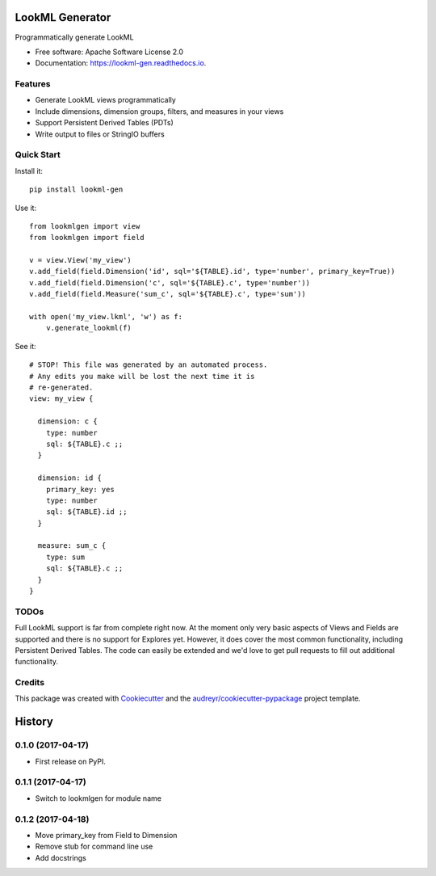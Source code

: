 ===============================
LookML Generator
===============================


.. image:: https://img.shields.io/pypi/v/lookml-gen.svg
    :target: https://pypi.python.org/pypi/lookml-gen

.. image:: https://travis-ci.org/symphonyrm/lookml-gen.svg?branch=master
    :target: https://travis-ci.org/symphonyrm/lookml-gen

.. image:: https://readthedocs.org/projects/lookml-gen/badge/?version=latest
    :target: http://lookml-gen.readthedocs.io/en/latest/?badge=latest
    :alt: Documentation Status

.. image:: https://pyup.io/repos/github/symphonyrm/lookml-gen/shield.svg
    :target: https://pyup.io/repos/github/symphonyrm/lookml-gen/
    :alt: Updates


Programmatically generate LookML


* Free software: Apache Software License 2.0
* Documentation: https://lookml-gen.readthedocs.io.


Features
--------

* Generate LookML views programmatically
* Include dimensions, dimension groups, filters, and measures in your views
* Support Persistent Derived Tables (PDTs)
* Write output to files or StringIO buffers

Quick Start
-----------

Install it::

    pip install lookml-gen

Use it::

    from lookmlgen import view
    from lookmlgen import field

    v = view.View('my_view')
    v.add_field(field.Dimension('id', sql='${TABLE}.id', type='number', primary_key=True))
    v.add_field(field.Dimension('c', sql='${TABLE}.c', type='number'))
    v.add_field(field.Measure('sum_c', sql='${TABLE}.c', type='sum'))

    with open('my_view.lkml', 'w') as f:
        v.generate_lookml(f)

See it::

    # STOP! This file was generated by an automated process.
    # Any edits you make will be lost the next time it is
    # re-generated.
    view: my_view {

      dimension: c {
        type: number
        sql: ${TABLE}.c ;;
      }

      dimension: id {
        primary_key: yes
        type: number
        sql: ${TABLE}.id ;;
      }

      measure: sum_c {
        type: sum
        sql: ${TABLE}.c ;;
      }
    }

TODOs
-----

Full LookML support is far from complete right now. At the moment only very basic
aspects of Views and Fields are supported and there is no support for Explores yet.
However, it does cover the most common functionality, including Persistent Derived
Tables. The code can easily be extended and we'd love to get pull requests to fill
out additional functionality.

Credits
---------

This package was created with Cookiecutter_ and the `audreyr/cookiecutter-pypackage`_ project template.

.. _Cookiecutter: https://github.com/audreyr/cookiecutter
.. _`audreyr/cookiecutter-pypackage`: https://github.com/audreyr/cookiecutter-pypackage



=======
History
=======

0.1.0 (2017-04-17)
------------------

* First release on PyPI.

0.1.1 (2017-04-17)
------------------
* Switch to lookmlgen for module name

0.1.2 (2017-04-18)
------------------
* Move primary_key from Field to Dimension
* Remove stub for command line use
* Add docstrings



